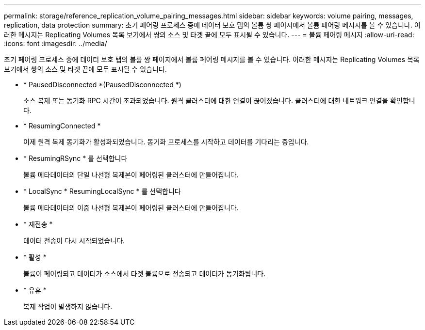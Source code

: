 ---
permalink: storage/reference_replication_volume_pairing_messages.html 
sidebar: sidebar 
keywords: volume pairing, messages, replication, data protection 
summary: 초기 페어링 프로세스 중에 데이터 보호 탭의 볼륨 쌍 페이지에서 볼륨 페어링 메시지를 볼 수 있습니다. 이러한 메시지는 Replicating Volumes 목록 보기에서 쌍의 소스 및 타겟 끝에 모두 표시될 수 있습니다. 
---
= 볼륨 페어링 메시지
:allow-uri-read: 
:icons: font
:imagesdir: ../media/


[role="lead"]
초기 페어링 프로세스 중에 데이터 보호 탭의 볼륨 쌍 페이지에서 볼륨 페어링 메시지를 볼 수 있습니다. 이러한 메시지는 Replicating Volumes 목록 보기에서 쌍의 소스 및 타겟 끝에 모두 표시될 수 있습니다.

* * PausedDisconnected *(PausedDisconnected *)
+
소스 복제 또는 동기화 RPC 시간이 초과되었습니다. 원격 클러스터에 대한 연결이 끊어졌습니다. 클러스터에 대한 네트워크 연결을 확인합니다.

* * ResumingConnected *
+
이제 원격 복제 동기화가 활성화되었습니다. 동기화 프로세스를 시작하고 데이터를 기다리는 중입니다.

* * ResumingRSync * 를 선택합니다
+
볼륨 메타데이터의 단일 나선형 복제본이 페어링된 클러스터에 만들어집니다.

* * LocalSync * ResumingLocalSync * 를 선택합니다
+
볼륨 메타데이터의 이중 나선형 복제본이 페어링된 클러스터에 만들어집니다.

* * 재전송 *
+
데이터 전송이 다시 시작되었습니다.

* * 활성 *
+
볼륨이 페어링되고 데이터가 소스에서 타겟 볼륨으로 전송되고 데이터가 동기화됩니다.

* * 유휴 *
+
복제 작업이 발생하지 않습니다.


